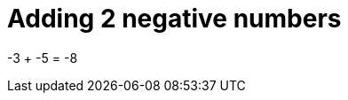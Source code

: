 ifndef::ROOT_PATH[:ROOT_PATH: ../../../..]

[#org_sfvl_doctesting_writer_classdocumentationtest_demonestedtest_adding_addingnegativenumber_should_be_minus_8_when_adding_minus_3_and_minus_5]
= Adding 2 negative numbers

-3 + -5 = -8